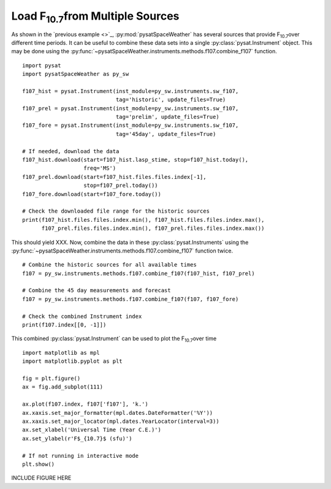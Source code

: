 Load F\ :sub:`10.7`\ from Multiple Sources
==========================================

As shown in the `previous example <>`_, :py:mod:`pysatSpaceWeather` has several
sources that provide F\ :sub:`10.7`\ over different time periods.  It can be
useful to combine these data sets into a single :py:class:`pysat.Instrument`
object.  This may be done using the
:py:func:`~pysatSpaceWeather.instruments.methods.f107.combine_f107` function.

::


   import pysat
   import pysatSpaceWeather as py_sw

   f107_hist = pysat.Instrument(inst_module=py_sw.instruments.sw_f107,
                                tag='historic', update_files=True)
   f107_prel = pysat.Instrument(inst_module=py_sw.instruments.sw_f107,
                                tag='prelim', update_files=True)
   f107_fore = pysat.Instrument(inst_module=py_sw.instruments.sw_f107,
                                tag='45day', update_files=True)

   # If needed, download the data
   f107_hist.download(start=f107_hist.lasp_stime, stop=f107_hist.today(),
                      freq='MS')
   f107_prel.download(start=f107_hist.files.files.index[-1],
                      stop=f107_prel.today())
   f107_fore.download(start=f107_fore.today())

   # Check the downloaded file range for the historic sources
   print(f107_hist.files.files.index.min(), f107_hist.files.files.index.max(),
         f107_prel.files.files.index.min(), f107_prel.files.files.index.max())


This should yield XXX.  Now, combine the data in these
:py:class:`pysat.Instruments` using the 
:py:func:`~pysatSpaceWeather.instruments.methods.f107.combine_f107` function
twice.

::

   # Combine the historic sources for all available times
   f107 = py_sw.instruments.methods.f107.combine_f107(f107_hist, f107_prel)

   # Combine the 45 day measurements and forecast
   f107 = py_sw.instruments.methods.f107.combine_f107(f107, f107_fore)

   # Check the combined Instrument index
   print(f107.index[[0, -1]])


This combined :py:class:`pysat.Instrument` can be used to plot the
F\ :sub:`10.7`\ over time

::


   import matplotlib as mpl
   import matplotlib.pyplot as plt
   
   fig = plt.figure()
   ax = fig.add_subplot(111)

   ax.plot(f107.index, f107['f107'], 'k.')
   ax.xaxis.set_major_formatter(mpl.dates.DateFormatter('%Y'))
   ax.xaxis.set_major_locator(mpl.dates.YearLocator(interval=3))
   ax.set_xlabel('Universal Time (Year C.E.)')
   ax.set_ylabel(r'F$_{10.7}$ (sfu)')

   # If not running in interactive mode
   plt.show()


INCLUDE FIGURE HERE


